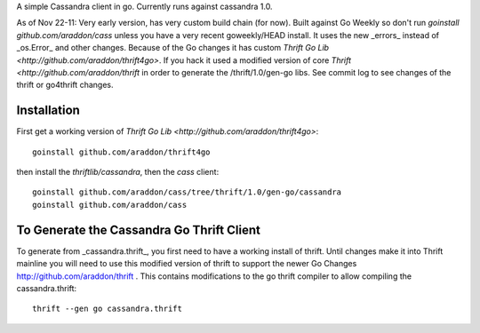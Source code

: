 A simple Cassandra client in go.  Currently runs against cassandra 1.0.  

As of Nov 22-11:  Very early version, has very custom build chain (for now).   Built against Go Weekly so don't run *goinstall github.com/araddon/cass* unless you have a very recent goweekly/HEAD install.  It uses the new _errors_ instead of _os.Error_ and other changes.   Because of the Go changes it has custom `Thrift Go Lib <http://github.com/araddon/thrift4go>`.   If you hack it used a modified version of core `Thrift <http://github.com/araddon/thrift` in order to generate the /thrift/1.0/gen-go libs.  See commit log to see changes of the thrift or go4thrift changes.


Installation
=====================

First get a working version of `Thrift Go Lib <http://github.com/araddon/thrift4go>`::

    goinstall github.com/araddon/thrift4go


then install the *thriftlib/cassandra*, then the *cass* client::
    
    goinstall github.com/araddon/cass/tree/thrift/1.0/gen-go/cassandra
    goinstall github.com/araddon/cass


To Generate the Cassandra Go Thrift Client
===========================================

To generate from _cassandra.thrift_, you first need to have a working install of thrift.  Until changes make it into Thrift mainline you will need to use this modified version of thrift to support the newer Go Changes http://github.com/araddon/thrift .  This contains modifications to the go thrift compiler to allow compiling the cassandra.thrift::
    
    thrift --gen go cassandra.thrift     


